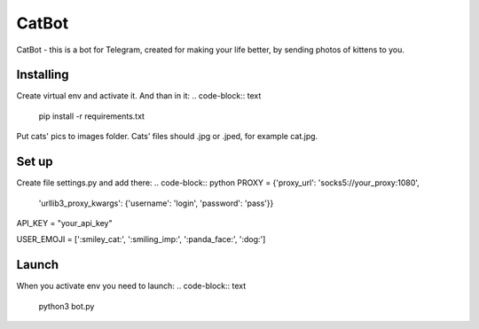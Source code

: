 CatBot
======
CatBot - this is a bot for Telegram, created for making your life better, by sending photos of kittens to you.

Installing
----------
Create virtual env and activate it. And than in it:
.. code-block:: text
    pip install -r requirements.txt

Put cats' pics to images folder. Cats' files should .jpg or .jped, for example cat.jpg.

Set up
------
Create file settings.py and add there:
.. code-block:: python
PROXY = {'proxy_url': 'socks5://your_proxy:1080',
    'urllib3_proxy_kwargs': {'username': 'login', 'password': 'pass'}}

API_KEY = "your_api_key"

USER_EMOJI = [':smiley_cat:', ':smiling_imp:', ':panda_face:', ':dog:']

Launch
------
When you activate env you need to launch:
.. code-block:: text
    python3 bot.py